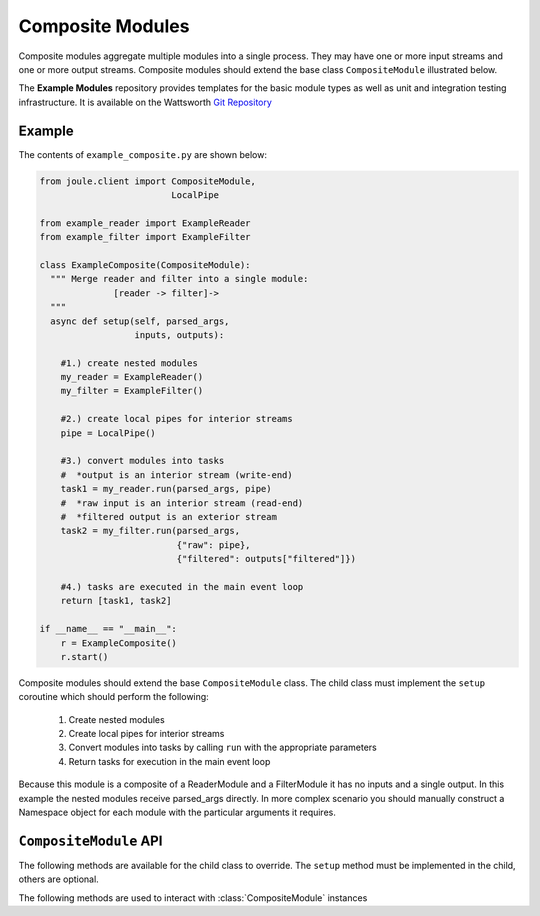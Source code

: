 Composite Modules
=================

Composite modules aggregate multiple modules into a single
process. They may have one or more input streams and one or
more output streams. Composite modules should extend the base
class ``CompositeModule`` illustrated below.

.. image:: /images/composite_module.png

The **Example Modules** repository provides templates for the basic module types as well as
unit and integration testing infrastructure. It is available
on the Wattsworth `Git Repository`_

.. raw:: html

  <div class="header bash">
  Command Line:
  </div>
  <div class="code bash"><b>$> git clone https://git.wattsworth.net/wattsworth/example_modules.git</b>
  <b>$> cd example_modules</b>
  <i># install nose2 and asynctest module to run tests</i>
  <b>$> sudo pip3 install nose2 asynctest</b>
  </div>

Example
-------

The contents of ``example_composite.py`` are shown below:

.. highlight:: python
  :linenothreshold: 5

.. code:: python

  from joule.client import CompositeModule,
                           LocalPipe

  from example_reader import ExampleReader
  from example_filter import ExampleFilter

  class ExampleComposite(CompositeModule):
    """ Merge reader and filter into a single module:
                [reader -> filter]->
    """
    async def setup(self, parsed_args,
                    inputs, outputs):

      #1.) create nested modules
      my_reader = ExampleReader()
      my_filter = ExampleFilter()

      #2.) create local pipes for interior streams
      pipe = LocalPipe()

      #3.) convert modules into tasks
      #  *output is an interior stream (write-end)
      task1 = my_reader.run(parsed_args, pipe)
      #  *raw input is an interior stream (read-end)
      #  *filtered output is an exterior stream
      task2 = my_filter.run(parsed_args,
                            {"raw": pipe},
                            {"filtered": outputs["filtered"]})

      #4.) tasks are executed in the main event loop
      return [task1, task2]

  if __name__ == "__main__":
      r = ExampleComposite()
      r.start()

Composite modules should extend the base ``CompositeModule`` class. The
child class must implement the ``setup`` coroutine which should perform
the following:

  1. Create nested modules
  2. Create local pipes for interior streams
  3. Convert modules into tasks by calling ``run`` with the appropriate parameters
  4. Return tasks for execution in the main event loop

Because this module is a composite of a ReaderModule and a FilterModule it has no
inputs and a single output. In this example the nested modules receive parsed_args directly. In more
complex scenario you should manually construct a Namespace object for each module
with the particular arguments it requires.

``CompositeModule`` API
-----------------------

The following methods are available for the child class to override. The
``setup`` method must be implemented in the child, others are optional.

.. method:: custom_args(parser)

   ``parser`` is an `ArgumentParser`_ object.  Use this method to
   add custom command line arguments to the module.

   Example:

   .. code-block:: python

     class CompositeDemo(CompositeModule):
       def custom_args(self, parser):
         parser.description = "**module description**"
         parser.add_argument("arg", help="custom argument")
       #... other module code

   .. raw:: html

      <div class="header bash">
      Command Line:
      </div>
      <div class="code bash"><b>$> composite_demo.py -h</b>
      usage: composite_demo.py [-h] [--pipes PIPES] arg

      **module description**

      positional arguments:
        arg            custom argument
      <i>#more output...</i>
      </div>

.. method:: setup(parsed_args, inputs, outputs)

  * ``parsed_args`` -- `Namespace`_ object with the parsed command line arguments.
    Customize the argument structure by overriding :meth:`~custom_args`.
  * ``inputs`` -- Dictionary of :class:`JoulePipe` connections to input streams.
    Dictionary keys are the configuration file :ref:`input names`.
  * ``outputs`` -- Dictionary of :class:`JoulePipe` connections to output streams.
    Dictionary keys are the configuration file :ref:`output names`.
  This should return an array of coroutine objects (tasks). See ExampleComposite for typical usage.


The following methods are used to interact with :class:`CompositeModule` instances

.. method:: start()

  Creates an event loop to execute the nested modules. This
  method will only return if all the nested modules terminate.
  In most applications this method should be used similar to the following:

  .. code-block:: python

    class CompositeDemo(CompositeModule):
      #...code for module

    if __name__ == "__main__":
      r = CompositeDemo()
      r.start() #does not return


.. _Git Repository: http://git.wattsworth.net/wattsworth/example_modules
.. _structured array: https://docs.scipy.org/doc/numpy-1.13.0/user/basics.rec.html
.. _ArgumentParser: https://docs.python.org/3/library/argparse.html#argparse.ArgumentParser
.. _Namespace: https://docs.python.org/3/library/argparse.html#argparse.Namespace
